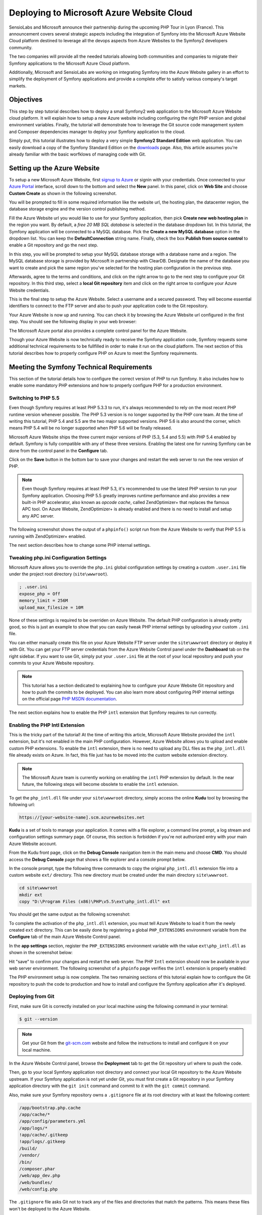 .. index::
   single: Deployment; Deploying to Microsoft Azure Website

Deploying to Microsoft Azure Website Cloud
==========================================

SensioLabs and Microsoft announce their partnership during the upcoming PHP Tour
in Lyon (France). This announcement covers several strategic aspects including
the integration of Symfony into the Microsoft Azure Website Cloud platform
destined to leverage all the devops aspects from Azure Websites to the Symfony2
developers community.

The two companies will provide all the needed tutorials allowing both
communities and companies to migrate their Symfony applications to the Microsoft
Azure Cloud platform.
 
Additionally, Microsoft and SensioLabs are working on integrating Symfony into
the Azure Website gallery in an effort to simplify the deployment of Symfony
applications and provide a complete offer to satisfy various company's target
markets.

Objectives
----------

This step by step tutorial describes how to deploy a small Symfony2 web
application to the Microsoft Azure Website cloud platform. It will explain how
to setup a new Azure website including configuring the right PHP version and
global environment variables. Finally, the tutorial will demonstrate how to
leverage the Git source code management system and Composer dependencies manager
to deploy your Symfony application to the cloud.

Simply put, this tutorial illustrates how to deploy a very simple **Symfony2
Standard Edition** web application. You can easily download a copy of the
Symfony Standard Edition on the `downloads`_ page. Also, this article assumes
you're already familiar with the basic worfklows of managing code with Git.

Setting up the Azure Website
----------------------------

To setup a new Microsoft Azure Website, first `signup to Azure`_ or signin with
your credentials. Once connected to your `Azure Portal`_ interface, scroll down
to the bottom and select the **New** panel. In this panel, click on **Web Site**
and choose **Custom Create** as shown in the following screenshot.

.. image:: /images/cookbook/deployment/azure-website/step-01.png
   :alt: Create a new custom Azure Website

You will be prompted to fill in some required information like the website url,
the hosting plan, the datacenter region, the database storage engine and the
version control publishing method.

.. image:: /images/cookbook/deployment/azure-website/step-02.png
   :alt: Setup the Azure Website

Fill the Azure Website url you would like to use for your Symfony application,
then pick **Create new web hosting plan** in the region you want. By default, a
*free 20 MB SQL database* is selected in the database dropdown list. In this
tutorial, the Symfony application will be connected to a MySQL database. Pick
the **Create a new MySQL database** option in the dropdown list. You can keep
the **DefaultConnection** string name. Finally, check the box **Publish from
source control** to enable a Git repository and go the next step.

In this step, you will be prompted to setup your MySQL database storage with a
database name and a region. The MySQL database storage is provided by Microsoft
in partnership with ClearDB. Designate the name of the database you want to
create and pick the same region you've selected for the hosting plan
configuration in the previous step.

.. image:: /images/cookbook/deployment/azure-website/step-03.png
   :alt: Setup the MySQL database

Afterwards, agree to the terms and conditions, and click on the right arrow to
go to the next step to configure your Git repository. In this third step, select
a **local Git repository** item and click on the right arrow to configure your
Azure Website credentials.

.. image:: /images/cookbook/deployment/azure-website/step-04.png
   :alt: Setup a local Git repository

This is the final step to setup the Azure Website. Select a username and a
secured password. They will become essential identifiers to connect to the FTP
server and also to push your application code to the Git repository.

.. image:: /images/cookbook/deployment/azure-website/step-05.png
   :alt: Configure Azure Website credentials

Your Azure Website is now up and running. You can check it by browsing the Azure
Website url configured in the first step. You should see the following display
in your web browser:

.. image:: /images/cookbook/deployment/azure-website/step-06.png
   :alt: Configure Azure Website is running

The Microsoft Azure portal also provides a complete control panel for the Azure
Website.

.. image:: /images/cookbook/deployment/azure-website/step-07.png
   :alt: Azure Website Control Panel

Though your Azure Website is now technically ready to receive the Symfony
application code, Symfony requests some additional technical requirements to be
fullfilled in order to make it run on the cloud platform. The next section of
this tutorial describes how to properly configure PHP on Azure to meet the
Symfony requirements.

Meeting the Symfony Technical Requirements
------------------------------------------

This section of the tutorial details how to configure the correct version of PHP
to run Symfony. It also includes how to enable some mandatory PHP extensions and
how to properly configure PHP for a production environment.

Switching to PHP 5.5
~~~~~~~~~~~~~~~~~~~~

Even though Symfony requires at least PHP 5.3.3 to run, it's always recommended
to rely on the most recent PHP runtime version whenever possible. The PHP 5.3
version is no longer supported by the PHP core team. At the time of writing this
tutorial, PHP 5.4 and 5.5 are the two major supported versions. PHP 5.6 is also
around the corner, which means PHP 5.4 will be no longer supported when PHP 5.6
will be finally released.

Microsoft Azure Website ships the three current major versions of PHP (5.3, 5.4
and 5.5) with PHP 5.4 enabled by default. Symfony is fully compatible with any
of these three versions. Enabling the latest one for running Symfony can be done
from the control panel in the **Configure** tab.

.. image:: /images/cookbook/deployment/azure-website/step-08.png
   :alt: Enabling PHP 5.5 from Azure Website Control Panel

Click on the **Save** button in the bottom bar to save your changes and restart
the web server to run the new version of PHP.

.. note::

    Even though Symfony requires at least PHP 5.3, it's recommended to use the
    latest PHP version to run your Symfony application. Choosing PHP 5.5 greatly
    improves runtime performance and also provides a new built-in PHP
    accelerator, also known as *opcode cache*, called ZendOptimizer+ that
    replaces the famous APC tool. On Azure Website, ZendOptimizer+ is already
    enabled and there is no need to install and setup any APC server.

The following screenshot shows the output of a ``phpinfo()`` script run from the
Azure Website to verify that PHP 5.5 is running with ZendOptimizer+ enabled.

.. image:: /images/cookbook/deployment/azure-website/step-09.png
   :alt: ZendOptimizer+ Configuration

The next section describes how to change some PHP internal settings.

Tweaking php.ini Configuration Settings
~~~~~~~~~~~~~~~~~~~~~~~~~~~~~~~~~~~~~~~

Microsoft Azure allows you to override the ``php.ini`` global configuration
settings by creating a custom ``.user.ini`` file under the project root
directory (``site\wwwroot``).

.. code-block:: ini

    ; .user.ini
    expose_php = Off
    memory_limit = 256M
    upload_max_filesize = 10M

None of these settings is required to be overriden on Azure Website. The default
PHP configuration is already pretty good, so this is just an example to show
that you can easily tweak PHP internal settings by uploading your custom
``.ini`` file.

You can either manually create this file on your Azure Website FTP server under
the ``site\wwwroot`` directory or deploy it with Git. You can get your FTP
server credentials from the Azure Website Control panel under the **Dashboard**
tab on the right sidebar. If you want to use Git, simply put your ``.user.ini``
file at the root of your local repository and push your commits to your Azure
Website repository.

.. note::

    This tutorial has a section dedicated to explaining how to configure your
    Azure Website Git repository and how to push the commits to be deployed.
    You can also learn more about configuring PHP internal settings on the
    official page `PHP MSDN documentation`_.

The next section explains how to enable the PHP ``intl`` extension that Symfony
requires to run correctly.

Enabling the PHP Intl Extension
~~~~~~~~~~~~~~~~~~~~~~~~~~~~~~~

This is the tricky part of the tutorial! At the time of writing this article,
Microsoft Azure Website provided the ``intl`` extension, but it's not enabled in
the main PHP configuration. However, Azure Website allows you to upload and
enable custom PHP extensions. To enable the ``intl`` extension, there is no need
to upload any DLL files as the ``php_intl.dll`` file already exists on Azure. In
fact, this file just has to be moved into the custom website extension
directory.

.. note::

    The Microsoft Azure team is currently working on enabling the ``intl`` PHP
    extension by default. In the near future, the following steps will become
    obsolete to enable the ``intl`` extension.

To get the ``php_intl.dll`` file under your ``site\wwwroot`` directory, simply
access the online **Kudu** tool by browsing the following url:

.. code-block:: text

    https://[your-website-name].scm.azurewebsites.net

**Kudu** is a set of tools to manage your application. It comes with a file
explorer, a command line prompt, a log stream and configuration settings summary
page. Of course, this section is forbidden if you're not authorized entry with
your main Azure Website account.

.. image:: /images/cookbook/deployment/azure-website/step-10.png
   :alt: The Kudu Panel

From the Kudu front page, click on the **Debug Console** navigation item in the
main menu and choose **CMD**. You should access the **Debug Console** page that
shows a file explorer and a console prompt below.

In the console prompt, type the following three commands to copy the original
``php_intl.dll`` extension file into a custom website ``ext/`` directory. This
new directory must be created under the main directory ``site\wwwroot``.

.. code-block:: bash

    cd site\wwwroot
    mkdir ext
    copy "D:\Program Files (x86)\PHP\v5.5\ext\php_intl.dll" ext

You should get the same output as the following screenshot:

.. image:: /images/cookbook/deployment/azure-website/step-11.png
   :alt: Executing commands in the online Kudu Console prompt

To complete the activation of the ``php_intl.dll`` extension, you must tell
Azure Website to load it from the newly created ``ext`` directory. This can be
easily done by registering a global ``PHP_EXTENSIONS`` environment variable from
the **Configure** tab of the main Azure Website Control panel.

In the **app settings** section, register the ``PHP_EXTENSIONS`` environment
variable with the value ``ext\php_intl.dll`` as shown in the screenshot below:

.. image:: /images/cookbook/deployment/azure-website/step-12.png
   :alt: Registering custom PHP extensions

Hit "save" to confirm your changes and restart the web server. The PHP ``Intl``
extension should now be available in your web server environment. The following
screenshot of a ``phpinfo`` page verifies the ``intl`` extension is properly
enabled:

.. image:: /images/cookbook/deployment/azure-website/step-13.png
   :alt: Intl extension is enabled

The PHP environment setup is now complete. The two remaining sections of this
tutorial explain how to configure the Git repository to push the code to
production and how to install and configure the Symfony application after it's
deployed.

Deploying from Git
~~~~~~~~~~~~~~~~~~

First, make sure Git is correctly installed on your local machine using the
following command in your terminal:

.. code-block:: bash

    $ git --version

.. note::

    Get your Git from the `git-scm.com`_ website and follow the instructions
    to install and configure it on your local machine.

In the Azure Website Control panel, browse the **Deployment** tab to get the
Git repository url where to push the code.

.. image:: /images/cookbook/deployment/azure-website/step-14.png
   :alt: Git deployment panel

Then, go to your local Symfony application root directory and connect your local
Git repository to the Azure Website upstream. If your Symfony application is not
yet under Git, you must first create a Git repository in your Symfony
application directory with the ``git init`` command and commit to it with the
``git commit`` command.

Also, make sure your Symfony repository owns a ``.gitignore`` file at its root
directory with at least the following content:

.. code-block:: text

    /app/bootstrap.php.cache
    /app/cache/*
    /app/config/parameters.yml
    /app/logs/*
    !app/cache/.gitkeep
    !app/logs/.gitkeep
    /build/
    /vendor/
    /bin/
    /composer.phar
    /web/app_dev.php
    /web/bundles/
    /web/config.php 

The ``.gitignore`` file asks Git not to track any of the files and directories
that match the patterns. This means these files won't be deployed to the Azure
Website.

To deploy the code to the Azure Website Git repository, create a remote
dependency of the local Git repository by running the following commands into
your local terminal:

.. code-block:: bash

    git remote add azure https://<username>@<your-website-name>.scm.azurewebsites.net:443/<your-website-name>.git
    git push azure master

Don't forget to replace the values enclosed by ``<`` and ``>`` with your custom
settings displayed in the **Deployment** tab of your Azure Website panel. The
``git remote`` command connects the Azure Website remote Git repository and
assigns an alias to it with the name ``azure``. The second ``git push`` command
pushes all your commits to the remote ``master`` branch of your remote ``azure``
Git repository.

The deployment with Git should produce an output similar to the screenshot
below:

.. image:: /images/cookbook/deployment/azure-website/step-15.png
   :alt: Deploying files to the Git Azure Website repository

The code of the Symfony application has now been deployed to the Azure Website
which you can browse from the file explorer of the Kudu application. You should
see the ``app/``, ``src/`` and ``web/`` directories under your ``site\wwwroot``
directory on the Azure Website filesystem.

Configure the Symfony Application
~~~~~~~~~~~~~~~~~~~~~~~~~~~~~~~~~

The last step to make the Symfony application work online is to setup its
configuration and install the third party dependencies it requires that aren't
tracked by Git. Switch back to the online **Console** of the Kudu application
and execute the following commands in it:

.. code-block:: bash

    cd site\wwwroot
    curl -sS https://getcomposer.org/installer | php
    php -d extension=php_intl.dll composer.phar install

The ``curl`` command retrieves and downloads the Composer command line tool and
installs it at the root of the ``site\wwwroot`` directory. Then, run the
``install`` command of Composer with the ``php`` executable to make it download
and install all necessary third-party libraries.

Execution may take a while depending on the number of third-party dependencies
you've configured into your ``composer.json`` file.

.. note::

    The ``-d`` switch allows to quickly override/add any ``php.ini`` settings
    to the PHP runtime. So in this command, we are forcing PHP to use the
    ``intl`` extension as it is not enabled by default in Azure Website at the
    moment. Soon, this ``-d`` option will no longer be needed since
    Microsoft will enable the ``intl`` extension by default.

At the end of the ``composer install`` command, you will be prompted to fill in
the values of some Symfony settings like database credentials, locale, mailer
credentials, CSRF token protection...

.. image:: /images/cookbook/deployment/azure-website/step-16.png
   :alt: Configuring Symfony global parameters

The most important thing in this tutorial is to correctly setup your database
settings. You can get your MySQL database settings on the right sidebar of the
**Azure Website Dashboard** panel. Simply click on the
**View Connection Strings** link to make them appear in a pop-in.

.. image:: /images/cookbook/deployment/azure-website/step-17.png
   :alt: MySQL database settings

The displayed MySQL database settings should be something similar to the code
below. Of course, each value depends on what you've already configured.

.. code-block:: text

    Database=mysymfony2MySQL;Data Source=eu-cdbr-azure-north-c.cloudapp.net;User Id=bff2481a5b6074;Password=bdf50b42

Switch back to the console and answer the prompted questions and provide the
following answers. Don't forget to adapt the values below with your real values
from the MySQL connection string.

.. code-block:: text

    database_driver: pdo_mysql
    database_host: u-cdbr-azure-north-c.cloudapp.net
    database_port: null
    database_name: mysymfony2MySQL
    database_user: bff2481a5b6074
    database_password: bdf50b42
    // ...

Don't forget to answer all the questions. It's important to set a unique random
string to the ``secret`` variable. Also, for the mailer configuration, Azure
Website doesn't provide a built-in mailer service. You should consider
configuring the host-name and credentials of your third-party mailing service if
your application needs to send emails.

.. image:: /images/cookbook/deployment/azure-website/step-18.png
   :alt: Configuring Symfony

Your Symfony application is now configured and should be almost operational. The
final step is to build the database schema. This can easily be done with the
command line interface if you're using Doctrine. In the online **Console** tool
of the Kudu application, run the following command to mount the tables into your
MySQL database.

.. code-block:: bash

    php app/console doctrine:schema:update --force

This command builds the tables and indexes in your MySQL database. If your
Symfony application is more complex than a basic Symfony Standard Edition, you
may have additional commands to execute for setup.

Make sure that your application is running by browsing the ``app.php`` front
controller with your web browser and the following url:

.. code-block:: bash

    http://<your-website-name>.azurewebsites.net/web/app.php

If Symfony is correctly installed, you should see the front page of your Symfony
application showing.

Configure the Web Server
~~~~~~~~~~~~~~~~~~~~~~~~

At this point, the Symfony application has been deployed and works perfectly on
the Azure Website. However the ``web`` folder is still part of the url, which
does not conform to good practice and is not recommended. The final step in this
tutorial is to configure the web server to make the url point to the ``web``
folder, and avoid others browsing or tampering with your application code. To do
so, you need to create and deploy (see previous manipulation with Git) the
following ``web.config`` file:

The ``web.config`` file must be located at the root of your project next to the
``composer.json`` file, ``web/`` directory and other directories. This file is
the Microsoft IIS Server equivalent of the well-known ``.htaccess`` file from
Apache. For a Symfony application, configure this file with the following
content:

.. code-block:: xml

    <!-- web.config -->
    <?xml version="1.0" encoding="UTF-8"?>
    <configuration>
      <system.webServer>
        <rewrite>
          <rules>
            <clear />
            <rule name="BlockAccessToPublic" patternSyntax="Wildcard" stopProcessing="true">
              <match url="*" />
              <conditions logicalGrouping="MatchAll" trackAllCaptures="false">
                <add input="{URL}" pattern="/web/*" />
              </conditions>
              <action type="CustomResponse" statusCode="403" statusReason="Forbidden: Access is denied." statusDescription="You do not have permission to view this directory or page using the credentials that you supplied." />
            </rule>
            <rule name="RewriteAssetsToPublic" stopProcessing="true">
              <match url="^(.*)(\.css|\.js|\.jpg|\.png|\.gif)$" />
              <conditions logicalGrouping="MatchAll" trackAllCaptures="false">
              </conditions>
              <action type="Rewrite" url="web/{R:0}" />
            </rule>
            <rule name="RewriteRequestsToPublic" stopProcessing="true">
              <match url="^(.*)$" />
              <conditions logicalGrouping="MatchAll" trackAllCaptures="false">
              </conditions>
              <action type="Rewrite" url="web/app.php/{R:0}" />
            </rule>
          </rules>
        </rewrite>
      </system.webServer>
    </configuration>

As you can see, the latest rule ``RewriteRequestsToPublic`` is responsible for
rewriting any urls to the ``web/app.php`` front controller which allows you to
skip the ``web/`` folder from the url pattern. The first rule called
``BlockAccessToPublic`` matches all url patterns that contain the ``web/``
folder and serve a ``403 Forbidden`` HTTP response instead. This example is
based on Benjamin Eberlei's sample you can find on Github in the
`SymfonyAzureEdition`_ bundle.

Deploy this file under the ``site\wwwroot`` directory of the Azure Website and
browse your application urls without the ``web/app.php`` segment in the urls.

Conclusion
----------

This tutorial explains how to deploy a Symfony application to the Microsoft
Azure Website Cloud platform. This article also shows that Symfony can be
easily configured and executed on a Microsoft IIS web server. The process
remains simple and easy to implement. Microsoft continues working to reduce the
number of necessary steps so that deployment becomes even easier.

.. _`downloads`: http://symfony.com/download/
.. _`signup to Azure`: https://signup.live.com/signup.aspx
.. _`Azure Portal`: https://manage.windowsazure.com
.. _`PHP MSDN documentation`: http://blogs.msdn.com/b/silverlining/archive/2012/07/10/configuring-php-in-windows-azure-websites-with-user-ini-files.aspx
.. _`git-scm.com`: http://git-scm.com/download
.. _`SymfonyAzureEdition`: https://github.com/beberlei/symfony-azure-edition/
